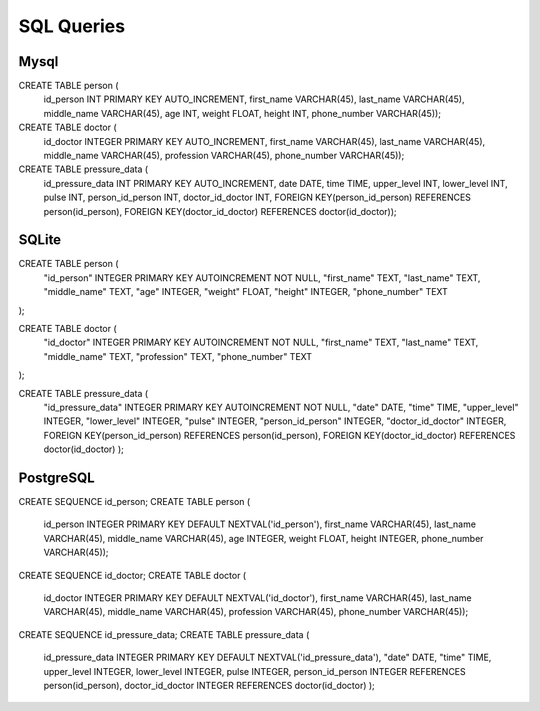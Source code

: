 SQL Queries
=============================
Mysql
-----------------------------
CREATE TABLE person (
		id_person INT PRIMARY KEY AUTO_INCREMENT,
		first_name VARCHAR(45),
		last_name VARCHAR(45),
		middle_name VARCHAR(45),
		age INT,
		weight FLOAT,
		height INT,
		phone_number VARCHAR(45));

CREATE TABLE doctor (
		id_doctor INTEGER PRIMARY KEY AUTO_INCREMENT,
		first_name VARCHAR(45),
		last_name VARCHAR(45),
		middle_name VARCHAR(45),
		profession VARCHAR(45),
		phone_number VARCHAR(45));

CREATE TABLE pressure_data (
		id_pressure_data INT PRIMARY KEY AUTO_INCREMENT,
		date DATE,
		time TIME,
		upper_level INT,
		lower_level INT,
		pulse INT,
		person_id_person INT,
		doctor_id_doctor INT,
		FOREIGN KEY(person_id_person) REFERENCES person(id_person),
		FOREIGN KEY(doctor_id_doctor) REFERENCES doctor(id_doctor));

SQLite
-----------------------------
CREATE TABLE person (
    "id_person" INTEGER PRIMARY KEY AUTOINCREMENT NOT NULL,
    "first_name" TEXT,
    "last_name" TEXT,
    "middle_name" TEXT,
    "age" INTEGER,
    "weight" FLOAT,
    "height" INTEGER,
    "phone_number" TEXT
);

CREATE TABLE doctor (
    "id_doctor" INTEGER PRIMARY KEY AUTOINCREMENT NOT NULL,
    "first_name" TEXT,
    "last_name" TEXT,
    "middle_name" TEXT,
    "profession" TEXT,
    "phone_number" TEXT
);

CREATE TABLE pressure_data (
		"id_pressure_data" INTEGER PRIMARY KEY AUTOINCREMENT NOT NULL,
		"date" DATE,
		"time" TIME,
		"upper_level" INTEGER,
		"lower_level" INTEGER,
		"pulse" INTEGER,
		"person_id_person" INTEGER,
		"doctor_id_doctor" INTEGER,
		FOREIGN KEY(person_id_person) REFERENCES person(id_person),
		FOREIGN KEY(doctor_id_doctor) REFERENCES doctor(id_doctor)
		);

PostgreSQL
-----------------------------

CREATE SEQUENCE id_person;
CREATE TABLE person (
		id_person INTEGER PRIMARY KEY DEFAULT NEXTVAL('id_person'),
		first_name VARCHAR(45),
		last_name VARCHAR(45),
		middle_name VARCHAR(45),
		age INTEGER,
		weight FLOAT,
		height INTEGER,
		phone_number VARCHAR(45));

CREATE SEQUENCE id_doctor;
CREATE TABLE doctor (
		id_doctor INTEGER PRIMARY KEY DEFAULT NEXTVAL('id_doctor'),
		first_name VARCHAR(45),
		last_name VARCHAR(45),
		middle_name VARCHAR(45),
		profession VARCHAR(45),
		phone_number VARCHAR(45));

CREATE SEQUENCE id_pressure_data;
CREATE TABLE pressure_data (
		id_pressure_data INTEGER PRIMARY KEY DEFAULT NEXTVAL('id_pressure_data'),
		"date" DATE,
		"time" TIME,
		upper_level INTEGER,
		lower_level INTEGER,
		pulse INTEGER,
		person_id_person INTEGER REFERENCES person(id_person),
		doctor_id_doctor INTEGER REFERENCES doctor(id_doctor)
		);